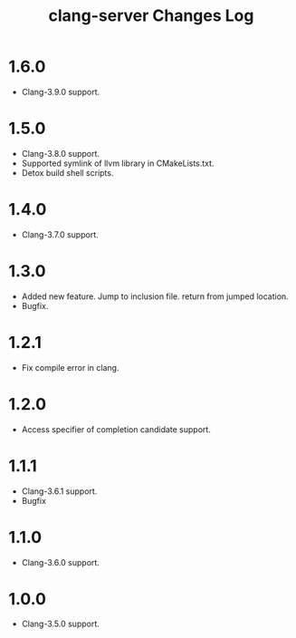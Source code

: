 # -*- mode: org ; coding: utf-8-unix -*-
# last updated : 2016/12/02.23:54:34


#+TITLE:     clang-server Changes Log
#+AUTHOR:    yaruopooner
#+EMAIL:     [https://github.com/yaruopooner]
#+OPTIONS:   author:nil timestamp:t |:t \n:t ^:nil


* 1.6.0
  - Clang-3.9.0 support.

* 1.5.0
  - Clang-3.8.0 support.
  - Supported symlink of llvm library in CMakeLists.txt.
  - Detox build shell scripts.

* 1.4.0
  - Clang-3.7.0 support.

* 1.3.0
  - Added new feature. Jump to inclusion file. return from jumped location.
  - Bugfix.

* 1.2.1
  - Fix compile error in clang.

* 1.2.0
  - Access specifier of completion candidate support.

* 1.1.1
  - Clang-3.6.1 support.
  - Bugfix

* 1.1.0
  - Clang-3.6.0 support.

* 1.0.0
  - Clang-3.5.0 support.
